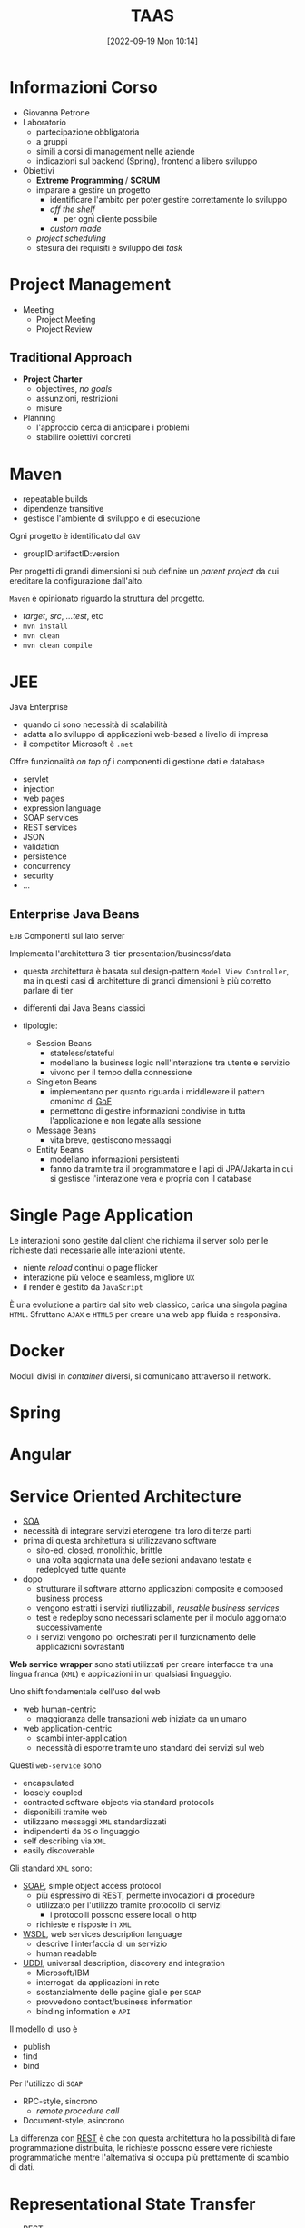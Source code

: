 :PROPERTIES:
:ID:       d9ec0783-4ae7-4c9f-92b0-fe3c8fb09332
:roam_aliases: "Tecniche e Architetture Avanzate per lo Sviluppo del Software"
:END:
#+title: TAAS
#+date: [2022-09-19 Mon 10:14]
#+filetags: university master compsci
* Informazioni Corso
- Giovanna Petrone
- Laboratorio
  - partecipazione obbligatoria
  - a gruppi
  - simili a corsi di management nelle aziende
  - indicazioni sul backend (Spring), frontend a libero sviluppo
- Obiettivi
  - *Extreme Programming* / *SCRUM*
  - imparare a gestire un progetto
    - identificare l'ambito per poter gestire correttamente lo sviluppo
    - /off the shelf/
      - per ogni cliente possibile
    - /custom made/
  - /project scheduling/
  - stesura dei requisiti e sviluppo dei /task/
* Project Management
- Meeting
  - Project Meeting
  - Project Review
** Traditional Approach
- *Project Charter*
  - objectives, /no goals/
  - assunzioni, restrizioni
  - misure
- Planning
  - l'approccio cerca di anticipare i problemi
  - stabilire obiettivi concreti

* Maven
- repeatable builds
- dipendenze transitive
- gestisce l'ambiente di sviluppo e di esecuzione

Ogni progetto è identificato dal =GAV=
- groupID:artifactID:version

Per progetti di grandi dimensioni si può definire un /parent project/ da cui ereditare la configurazione dall'alto.

=Maven= è opinionato riguardo la struttura del progetto.
- /target/, /src/, /...test/, etc
- =mvn install=
- =mvn clean=
- =mvn clean compile=
* JEE
Java Enterprise
- quando ci sono necessità di scalabilità
- adatta allo sviluppo di applicazioni web-based a livello di impresa
- il competitor Microsoft è =.net=
Offre funzionalità /on top of/ i componenti di gestione dati e database
- servlet
- injection
- web pages
- expression language
- SOAP services
- REST services
- JSON
- validation
- persistence
- concurrency
- security
- ...

** Enterprise Java Beans
=EJB=
Componenti sul lato server

Implementa l'architettura 3-tier presentation/business/data
- questa architettura è basata sul design-pattern =Model View Controller=, ma in questi casi di architetture di grandi dimensioni è più corretto parlare di tier

- differenti dai Java Beans classici
- tipologie:
  + Session Beans
    - stateless/stateful
    - modellano la business logic nell'interazione tra utente e servizio
    - vivono per il tempo della connessione
  + Singleton Beans
    - implementano per quanto riguarda i middleware il pattern omonimo di [[id:d7a405a8-b5c7-4d50-b5a7-375a7743622d][GoF]]
    - permettono di gestire informazioni condivise in tutta l'applicazione e non legate alla sessione
  + Message Beans
    - vita breve, gestiscono messaggi
  + Entity Beans
    - modellano informazioni persistenti
    - fanno da tramite tra il programmatore e l'api di JPA/Jakarta in cui si gestisce l'interazione vera e propria con il database



* Single Page Application
Le interazioni sono gestite dal client che richiama il server solo per le richieste dati necessarie alle interazioni utente.
- niente /reload/ continui o page flicker
- interazione più veloce e seamless, migliore =UX=
- il render è gestito da =JavaScript=

È una evoluzione a partire dal sito web classico, carica una singola pagina =HTML=. Sfruttano =AJAX= e =HTML5= per creare una web app fluida e responsiva.
* Docker
Moduli divisi in /container/ diversi, si comunicano attraverso il network.
* Spring
* Angular
* Service Oriented  Architecture
- [[id:9a407eb2-8f01-4f30-9ad6-a01e0539615f][SOA]]
- necessità di integrare servizi eterogenei tra loro di terze parti
- prima di questa architettura si utilizzavano software
  + sito-ed, closed, monolithic, brittle
  + una volta aggiornata una delle sezioni andavano testate e redeployed tutte quante

- dopo
  + strutturare il software attorno applicazioni composite e composed business process
  + vengono estratti i servizi riutilizzabili, /reusable business services/
  + test e redeploy sono necessari solamente per il modulo aggiornato successivamente
  + i servizi vengono poi orchestrati per il funzionamento delle applicazioni sovrastanti

*Web service wrapper* sono stati utilizzati per creare interfacce tra una lingua franca (=XML=) e applicazioni in un qualsiasi linguaggio.

Uno shift fondamentale dell'uso del web
- web human-centric
  + maggioranza delle transazioni web iniziate da un umano
- web application-centric
  + scambi inter-application
  + necessità di esporre tramite uno standard dei servizi sul web

Questi =web-service= sono
- encapsulated
- loosely coupled
- contracted software objects via standard protocols
- disponibili tramite web
- utilizzano messaggi =XML= standardizzati
- indipendenti da =OS= o linguaggio
- self describing via =XML=
- easily discoverable

Gli  standard =XML= sono:
- [[id:732177e4-9a00-43f9-8201-f8d7503c7e49][SOAP]], simple object access protocol
  + più espressivo di REST, permette invocazioni di procedure
  + utilizzato per l'utilizzo tramite protocollo di servizi
    - i protocolli possono essere locali o http
  + richieste e risposte in =XML=
- [[id:6b8ae378-aab8-4bc2-abd7-b41bfaee6abe][WSDL]], web services description language
  + descrive l'interfaccia di un servizio
  + human readable
- [[id:f6b50988-4a42-4af6-bcca-aa101b318c00][UDDI]], universal description, discovery and integration
  + Microsoft/IBM
  + interrogati da applicazioni in rete
  + sostanzialmente delle pagine gialle per =SOAP=
  + provvedono contact/business information
  + binding information e =API=

Il modello di uso è
- publish
- find
- bind

Per l'utilizzo di =SOAP=
- RPC-style, sincrono
  + /remote procedure call/
- Document-style, asincrono

La differenza con [[id:99a43f32-dfa7-485a-bb13-b31d9776fa5d][REST]] è che con questa architettura ho la possibilità di fare programmazione distribuita, le richieste possono essere vere richieste programmatiche mentre l'alternativa si occupa più prettamente di scambio di dati.
* Representational State Transfer
- [[id:99a43f32-dfa7-485a-bb13-b31d9776fa5d][REST]]
- 2000, tesi di dottorato di Roy Fielding
- il tipo di contenuto che viene restituito sta al programmatore
  + spesso =JSON=, =XML=
- i siti web sono =RESTful=
  + prettamente tramite protocollo http
- non ha l'espressività di [[id:6b8ae378-aab8-4bc2-abd7-b41bfaee6abe][WSDL]]/[[id:732177e4-9a00-43f9-8201-f8d7503c7e49][SOAP]]
  + ne sono un alternativa leggera, stateless

Utilizzo dei metodi =http=
- =GET=
- =POST=
- =PUT=
- =DELETE=

* Microservice Architecture
Evoluzione della [[id:9a407eb2-8f01-4f30-9ad6-a01e0539615f][SOA]].
Il microservizio è una componente che offre un servizio ben definito e indipendente. La parola in particolare sottolinea che queste componenti espongono servizi ovvero =API=.
- /autonomous, independently deployable/
  + questi collaborano all'interno dell'applicazione
  + facilita anche il debugging grazie all'isolamento e permette di incapsulare librerie di terzi all'interno di microservizi ad-hoc
  + si vuole semplificare il più possibile l'uso da parte dell'utente, non forzare scelte implementative a valle
- ridurre ulteriormente le dimensioni dei servizi e renderli completamente indipendenti gli uni dagli altri
  + una architettura monolitica può funzionare per un progetto piccolo di dimensioni di /codebase/ sia per team
- =db= diversi per ogni microservizio
  + questo porta anche degli svantaggi e difficoltà per quanto riguarda la consistenza
- il /load balancer/ diventa parte dell'architettura stessa, da subito posto l'accento sulla scalabilità
- [[id:9a407eb2-8f01-4f30-9ad6-a01e0539615f][SOA]] tradizionalmente risultava in servizi monolitici, per mancanza di comprensione della dimensione ideale di un servizio
- la indipendenza e la dimensione ridotta dei servizi permette più facilmente la gestione da parte di un team e facilità la collaborazione tramite le =API=
- /deployment/ individuale, rischio più basso minor downtime e update frequenti
  + quindi va automatizzato il processo di /deployment/
- scalabilità dei singoli microservizi individualmente

Per rinforzare l'indipendenza tra servizi:
- messaggi asincroni, =MOM=
- RabbitMQ
- l'architettura più pura prevede che i microservizio comunichino tra loro tramite messaggi asincroni su bus

Scelte:
- =API= Gateway
- Message Bus, event driven tramite messaggi asincroni

Registrazione servizi =Eureka= per discoverability.
- pubblicazione dei singoli servizi

Il problema di avere =db= divisi è la duplicazione dei dati e quindi la /consistenza/.
I microservizi possono essere in 3 stadi/ambienti
- =development= \rarr =staging= \rarr =production=



* Distributed Monoliths
- singolo =db= condiviso
- servizi divisi ma che vanno rilasciati insieme e hanno forti interdipendenze
* Pattern
- Saga Flow
  + per garantire =ACID= e consistency in operazioni che coinvolgono multipli servizi
  + per quando non è possibile/conveniente utilizzare =2PC=
  + ogni servizio esegue una transazione con il database che deve essere atomica e passa a catena il compito di continuare l'operazione al prossimo partecipante
  + qualsiasi partecipante può annullare tutte le transazioni in caso di fallimento con un messaggio asincrono che risalga la catena
